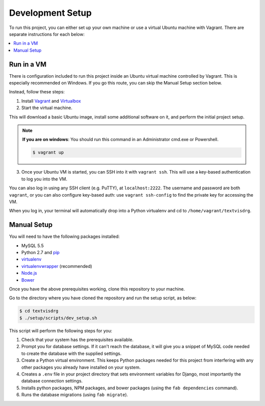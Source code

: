 Development Setup
=================

To run this project, you can either set up your own machine or use a
virtual Ubuntu machine with Vagrant. There are separate instructions for
each below:

.. contents::
    :local:

Run in a VM
-----------

There is configuration included to run this project inside an Ubuntu
virtual machine controlled by Vagrant.
This is especially recommended on Windows. If you go this route, you can
skip the Manual Setup section below.

Instead, follow these steps:

1. Install `Vagrant <https://www.vagrantup.com/downloads.html>`_ and
   `Virtualbox <https://www.virtualbox.org/wiki/Downloads>`_

2. Start the virtual machine.

This will download a basic Ubuntu image, install some additional
software on it, and perform the initial project setup.

.. note::

    **If you are on windows**: You should run this command in an
    Administrator cmd.exe or Powershell.

    .. code-block:: bash

        $ vagrant up

3. Once your Ubuntu VM is started, you can SSH into it with
   ``vagrant ssh``. This will use a key-based authentication to log you
   into the VM.

You can also log in using any SSH client (e.g. PuTTY), at
``localhost:2222``. The username and password are both ``vagrant``, or
you can also configure key-based auth: use ``vagrant ssh-config`` to
find the private key for accessing the VM.

When you log in, your terminal will automatically drop into a Python
virtualenv and cd to ``/home/vagrant/textvisdrg``.

Manual Setup
------------

You will need to have the following packages installed:

-  MySQL 5.5
-  Python 2.7 and `pip <https://pip.pypa.io/en/latest/installing.html>`_
-  `virtualenv <http://virtualenv.readthedocs.org/en/latest/virtualenv.html>`_
-  `virtualenvwrapper <http://virtualenvwrapper.readthedocs.org/en/latest/install.html>`_
   (recommended)
-  `Node.js <https://github.com/joyent/node/wiki/Installing-Node.js-via-package-manager>`_
-  `Bower <http://bower.io/>`_

Once you have the above prerequisites working, clone this repository to
your machine.

Go to the directory where you have cloned the repository and run the
setup script, as below:

.. code-block:: bash

    $ cd textvisdrg
    $ ./setup/scripts/dev_setup.sh

This script will perform the following steps for you:

1. Check that your system has the prerequisites available.
2. Prompt you for database settings. If it can't reach the database, it
   will give you a snippet of MySQL code needed to create the database
   with the supplied settings.
3. Create a Python virtual environment. This keeps Python packages
   needed for this project from interfering with any other packages you
   already have installed on your system.
4. Creates a ``.env`` file in your project directory that sets
   environment variables for Django, most importantly the database
   connection settings.
5. Installs python packages, NPM packages, and bower packages (using the
   ``fab dependencies`` command).
6. Runs the database migrations (using ``fab migrate``).

